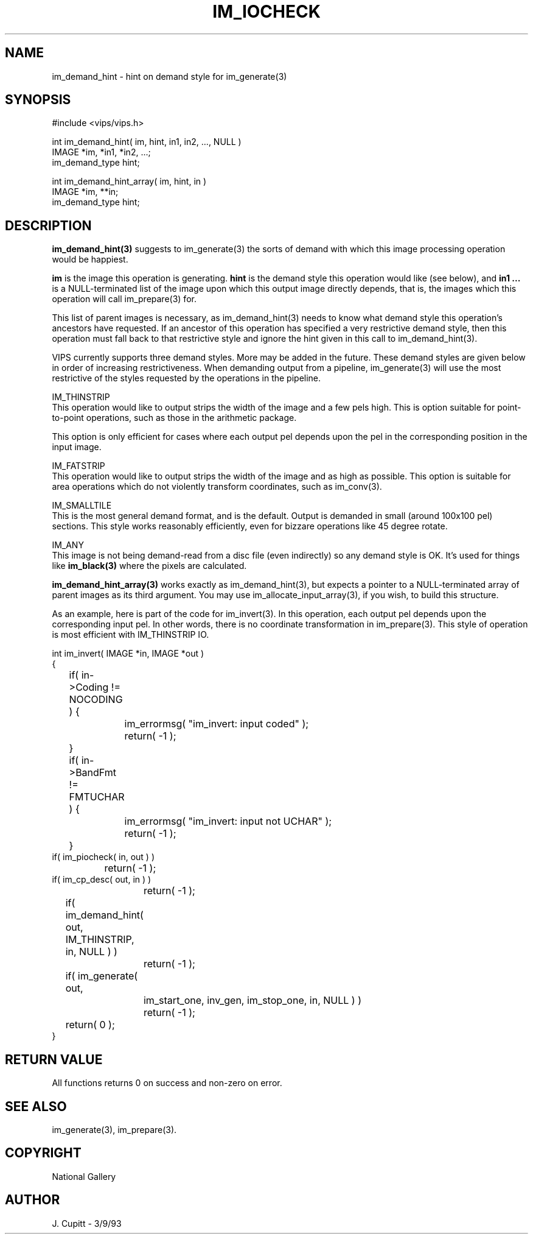 .TH IM_IOCHECK 3 "11 April 1990"
.SH NAME
im_demand_hint \- hint on demand style for im_generate(3)
.SH SYNOPSIS
#include <vips/vips.h>

int im_demand_hint( im, hint, in1, in2, ..., NULL )
.br
IMAGE *im, *in1, *in2, ...;
.br
im_demand_type hint;

int im_demand_hint_array( im, hint, in )
.br
IMAGE *im, **in;
.br
im_demand_type hint;
.SH DESCRIPTION
.B im_demand_hint(3) 
suggests to im_generate(3) the sorts of demand with which this image processing
operation would be happiest. 

.B im
is the image this operation is generating.
.B hint
is the demand style this operation would like (see below), and
.B in1 ...
is a NULL-terminated list of the image upon which this output image directly
depends, that is, the images which this operation will call im_prepare(3) for.

This list of parent images is necessary, as im_demand_hint(3) needs to know
what demand style this operation's ancestors have requested. If an ancestor of
this operation has specified a very restrictive demand style, then this
operation must fall back to that restrictive style and ignore the hint given
in this call to im_demand_hint(3).

VIPS currently supports three demand styles. More may be added in the future.
These demand styles are given below in order of increasing restrictiveness. 
When demanding output from a pipeline, im_generate(3) will use the most
restrictive of the styles requested by the operations in the pipeline.

IM_THINSTRIP
.br
This operation would like to output strips the width of the image and a few
pels high. This is option suitable for point-to-point operations, such as
those in the arithmetic package.

This option is only efficient for cases where each output pel depends upon the
pel in the corresponding position in the input image.

IM_FATSTRIP
.br
This operation would like to output strips the width of the image and as high
as possible. This option is suitable for area operations which do not
violently transform coordinates, such as im_conv(3). 

IM_SMALLTILE
.br
This is the most general demand format, and is the default. Output is
demanded in small (around 100x100 pel) sections. This style works reasonably
efficiently, even for bizzare operations like 45 degree rotate.

IM_ANY
.br
This image is not being demand-read from a disc file (even indirectly) so any
demand style is OK. It's used for things like
.B im_black(3)
where the pixels are calculated.

.B
im_demand_hint_array(3)
works exactly as im_demand_hint(3), but expects a pointer to a NULL-terminated
array of parent images as its third argument. You may use
im_allocate_input_array(3), if you wish, to build this structure.

As an example, here is part of the code for im_invert(3). In this operation,
each output pel depends upon the corresponding input pel. In other words,
there is no coordinate transformation in im_prepare(3). This style of
operation is most efficient with IM_THINSTRIP IO.

int im_invert( IMAGE *in, IMAGE *out )
.br
{
.br
	if( in->Coding != NOCODING ) {
.br
		im_errormsg( "im_invert: input coded" );
.br
		return( -1 );
.br
	}
.br
	if( in->BandFmt != FMTUCHAR ) {
.br
		im_errormsg( "im_invert: input not UCHAR" );
.br
		return( -1 );
.br
	}
.br
        if( im_piocheck( in, out ) )
.br
		return( -1 );
.br
        if( im_cp_desc( out, in ) ) 
.br
		return( -1 );
.br
	if( im_demand_hint( out, IM_THINSTRIP, in, NULL ) )
.br
		 return( -1 );
.br
	if( im_generate( out,
.br
		im_start_one, inv_gen, im_stop_one, in, NULL ) )
.br
		return( -1 );
.br
	return( 0 );
.br
}

.SH RETURN VALUE
All functions returns 0 on success and non-zero on error.
.SH SEE ALSO
im_generate(3), im_prepare(3). 
.SH COPYRIGHT
National Gallery
.SH AUTHOR
J. Cupitt \- 3/9/93
